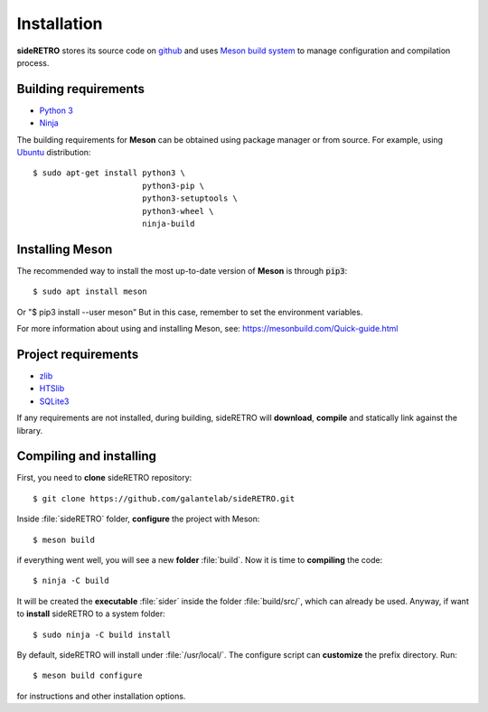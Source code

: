 .. _chap_installation:

************
Installation
************

**sideRETRO** stores its source code on `github <https://github.com/galantelab/sideRETRO>`_
and uses `Meson build system <https://mesonbuild.com/>`_ to manage
configuration and compilation process.

Building requirements
=====================

- `Python 3 <https://www.python.org/>`_
- `Ninja <https://github.com/ninja-build/ninja/>`_

The building requirements for **Meson** can be obtained using package manager or
from source. For example, using `Ubuntu <https://ubuntu.com/>`_ distribution::

  $ sudo apt-get install python3 \
                         python3-pip \
                         python3-setuptools \
                         python3-wheel \
                         ninja-build

Installing Meson
================

The recommended way to install the most up-to-date version of
**Meson** is through :code:`pip3`::

  $ sudo apt install meson
  
Or "$ pip3 install --user meson" But in this case, remember to set the environment variables. 

For more information about using and installing Meson, see:
https://mesonbuild.com/Quick-guide.html

Project requirements
======================

- `zlib <https://www.zlib.net/>`_
- `HTSlib <http://www.htslib.org/>`_
- `SQLite3 <https://www.sqlite.org/>`_

If any requirements are not installed, during building, sideRETRO
will **download**, **compile** and statically link against the library.

Compiling and installing
========================

First, you need to **clone** sideRETRO repository::

  $ git clone https://github.com/galantelab/sideRETRO.git

Inside :file:`sideRETRO` folder, **configure** the project with Meson::

  $ meson build

if everything went well, you will see a new **folder** :file:`build`.
Now it is time to **compiling** the code::

  $ ninja -C build

It will be created the **executable** :file:`sider` inside the folder
:file:`build/src/`, which can already be used. Anyway, if want to
**install** sideRETRO to a system folder::

  $ sudo ninja -C build install

By default, sideRETRO will install under :file:`/usr/local/`.
The configure script can **customize** the prefix directory. Run::

  $ meson build configure

for instructions and other installation options.
